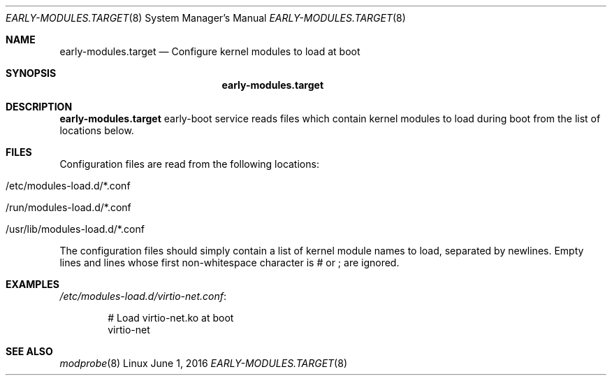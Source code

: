 .Dd June 1, 2016
.Dt EARLY-MODULES.TARGET 8
.Os Linux
.Sh NAME
.Nm early-modules.target
.Nd Configure kernel modules to load at boot
.Sh SYNOPSIS
.Nm early-modules.target
.Sh DESCRIPTION
.Nm
early-boot service reads files which contain kernel modules to load
during boot from the list of locations below.
.El
.Sh FILES
Configuration files are read from the following locations:
.Bl -tag -width indent
.It /etc/modules-load.d/*.conf
.It /run/modules-load.d/*.conf
.It /usr/lib/modules-load.d/*.conf
.El
.Pp
The configuration files should simply contain a list of kernel module names
to load, separated by newlines.
Empty lines and lines whose first non-whitespace character is # or ; are
ignored.
.Sh EXAMPLES
.Pa /etc/modules-load.d/virtio-net.conf :
.Bd -literal -offset indent
# Load virtio-net.ko at boot
virtio-net
.Ed
.Sh SEE ALSO
.Xr modprobe 8
